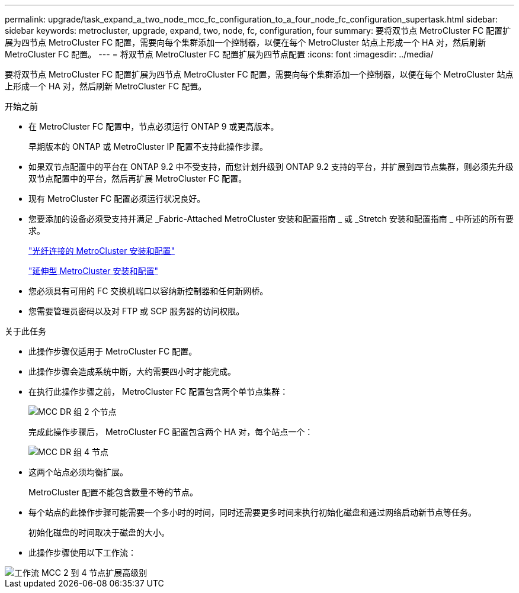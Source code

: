 ---
permalink: upgrade/task_expand_a_two_node_mcc_fc_configuration_to_a_four_node_fc_configuration_supertask.html 
sidebar: sidebar 
keywords: metrocluster, upgrade, expand, two, node, fc, configuration, four 
summary: 要将双节点 MetroCluster FC 配置扩展为四节点 MetroCluster FC 配置，需要向每个集群添加一个控制器，以便在每个 MetroCluster 站点上形成一个 HA 对，然后刷新 MetroCluster FC 配置。 
---
= 将双节点 MetroCluster FC 配置扩展为四节点配置
:icons: font
:imagesdir: ../media/


[role="lead"]
要将双节点 MetroCluster FC 配置扩展为四节点 MetroCluster FC 配置，需要向每个集群添加一个控制器，以便在每个 MetroCluster 站点上形成一个 HA 对，然后刷新 MetroCluster FC 配置。

.开始之前
* 在 MetroCluster FC 配置中，节点必须运行 ONTAP 9 或更高版本。
+
早期版本的 ONTAP 或 MetroCluster IP 配置不支持此操作步骤。

* 如果双节点配置中的平台在 ONTAP 9.2 中不受支持，而您计划升级到 ONTAP 9.2 支持的平台，并扩展到四节点集群，则必须先升级双节点配置中的平台，然后再扩展 MetroCluster FC 配置。
* 现有 MetroCluster FC 配置必须运行状况良好。
* 您要添加的设备必须受支持并满足 _Fabric-Attached MetroCluster 安装和配置指南 _ 或 _Stretch 安装和配置指南 _ 中所述的所有要求。
+
link:../install-fc/index.html["光纤连接的 MetroCluster 安装和配置"]

+
link:../install-stretch/index.html["延伸型 MetroCluster 安装和配置"]

* 您必须具有可用的 FC 交换机端口以容纳新控制器和任何新网桥。
* 您需要管理员密码以及对 FTP 或 SCP 服务器的访问权限。


.关于此任务
* 此操作步骤仅适用于 MetroCluster FC 配置。
* 此操作步骤会造成系统中断，大约需要四小时才能完成。
* 在执行此操作步骤之前， MetroCluster FC 配置包含两个单节点集群：
+
image::../media/mcc_dr_groups_2_node.gif[MCC DR 组 2 个节点]

+
完成此操作步骤后， MetroCluster FC 配置包含两个 HA 对，每个站点一个：

+
image::../media/mcc_dr_groups_4_node.gif[MCC DR 组 4 节点]

* 这两个站点必须均衡扩展。
+
MetroCluster 配置不能包含数量不等的节点。

* 每个站点的此操作步骤可能需要一个多小时的时间，同时还需要更多时间来执行初始化磁盘和通过网络启动新节点等任务。
+
初始化磁盘的时间取决于磁盘的大小。

* 此操作步骤使用以下工作流：


image::../media/workflow_mcc_2_to_4_node_expansion_high_level.gif[工作流 MCC 2 到 4 节点扩展高级别]
